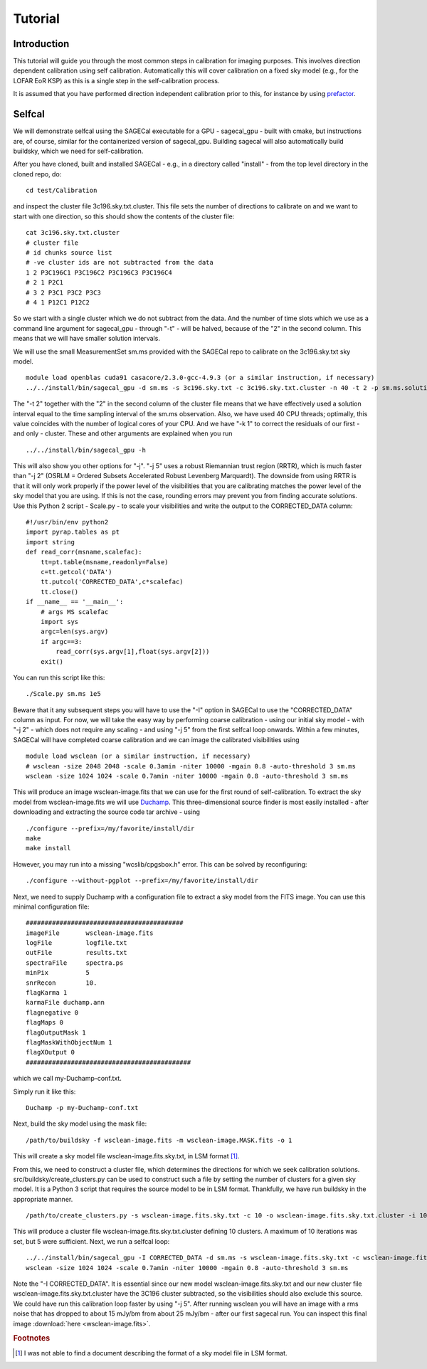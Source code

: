 Tutorial
========

Introduction
^^^^^^^^^^^^

This tutorial will guide you through the most common steps in calibration for imaging purposes. This involves direction dependent calibration using self calibration. Automatically this will cover calibration on a fixed sky model (e.g., for the LOFAR EoR KSP) as this is a single step in the self-calibration process.

It is assumed that you have performed direction independent calibration prior to this, for instance by using prefactor_.

.. _prefactor: https://github.com/lofar-astron/prefactor

Selfcal
^^^^^^^
We will demonstrate selfcal using the SAGECal executable for a GPU - sagecal_gpu - built with cmake, but instructions are, of course, similar for the containerized version of sagecal_gpu. Building sagecal will also automatically build buildsky, which we need for self-calibration.

After you have cloned, built and installed SAGECal - e.g., in a directory called "install" - from the top level directory in the cloned repo, do:

::

   cd test/Calibration

and inspect the cluster file 3c196.sky.txt.cluster. This file sets the number of directions to calibrate on and we want to start with one direction, so this should show the contents of the cluster file:
::

   cat 3c196.sky.txt.cluster
   # cluster file
   # id chunks source list
   # -ve cluster ids are not subtracted from the data
   1 2 P3C196C1 P3C196C2 P3C196C3 P3C196C4
   # 2 1 P2C1
   # 3 2 P3C1 P3C2 P3C3
   # 4 1 P12C1 P12C2

So we start with a single cluster which we do not subtract from the data. And the number of time slots which we use as a command line argument for sagecal_gpu - through "-t" - will be halved, because of the "2" in the second column. This means that we will have smaller solution intervals.

We will use the small MeasurementSet sm.ms provided with the SAGECal repo to calibrate on the 3c196.sky.txt sky model.

::   

   module load openblas cuda91 casacore/2.3.0-gcc-4.9.3 (or a similar instruction, if necessary)
   ../../install/bin/sagecal_gpu -d sm.ms -s 3c196.sky.txt -c 3c196.sky.txt.cluster -n 40 -t 2 -p sm.ms.solutions -a 0 -e 4 -F 1 -j 2 -k 1 -B 1 -E 1  > sm.ms.output

The "-t 2" together with the "2" in the second column of the cluster file means that we have effectively used a solution interval equal to the time sampling interval of the sm.ms observation. Also, we have used 40 CPU threads; optimally, this value coincides with the number of logical cores of your CPU. 
And we have "-k 1" to correct the residuals of our first - and only - cluster. These and other arguments are explained when you run 

::

   ../../install/bin/sagecal_gpu -h

This will also show you other options for "-j". "-j 5" uses a robust Riemannian trust region (RRTR), which is much faster than "-j 2" (OSRLM = Ordered Subsets Accelerated Robust Levenberg Marquardt). The downside from using RRTR is that it will only work properly if the power level of the visibilities that you are calibrating matches the power level of the sky model that you are using. If this is not the case, rounding errors may prevent you from finding accurate solutions. Use this Python 2 script - Scale.py - to scale your visibilities and write the output to the CORRECTED_DATA column:

::

   #!/usr/bin/env python2
   import pyrap.tables as pt
   import string
   def read_corr(msname,scalefac):
       tt=pt.table(msname,readonly=False)
       c=tt.getcol('DATA')
       tt.putcol('CORRECTED_DATA',c*scalefac)
       tt.close()
   if __name__ == '__main__':
       # args MS scalefac
       import sys
       argc=len(sys.argv)
       if argc==3:
           read_corr(sys.argv[1],float(sys.argv[2]))
       exit()

You can run this script like this:

::

   ./Scale.py sm.ms 1e5

Beware that it any subsequent steps you will have to use the "-I" option in SAGECal to use the "CORRECTED_DATA" column as input. For now, we will take the easy way by performing coarse calibration - using our initial sky model - with "-j 2" - which does not require any scaling - and using "-j 5" from the first selfcal loop onwards.
Within a few minutes, SAGECal will have completed coarse calibration and we can image the calibrated visibilities using 

:: 

   module load wsclean (or a similar instruction, if necessary)
   # wsclean -size 2048 2048 -scale 0.3amin -niter 10000 -mgain 0.8 -auto-threshold 3 sm.ms 
   wsclean -size 1024 1024 -scale 0.7amin -niter 10000 -mgain 0.8 -auto-threshold 3 sm.ms

This will produce an image wsclean-image.fits that we can use for the first round of self-calibration. To extract the sky model from wsclean-image.fits we will use Duchamp_. This three-dimensional source finder is most easily installed - after downloading and extracting the source code tar archive - using

::

   ./configure --prefix=/my/favorite/install/dir
   make
   make install


However, you may run into a missing "wcslib/cpgsbox.h" error. This can be solved by reconfiguring:

::

   ./configure --without-pgplot --prefix=/my/favorite/install/dir

Next, we need to supply Duchamp with a configuration file to extract a sky model from the FITS image. You can use this minimal configuration file:

:: 

   ##########################################
   imageFile       wsclean-image.fits
   logFile         logfile.txt
   outFile         results.txt
   spectraFile     spectra.ps
   minPix          5
   snrRecon        10.
   flagKarma 1
   karmaFile duchamp.ann
   flagnegative 0
   flagMaps 0
   flagOutputMask 1
   flagMaskWithObjectNum 1
   flagXOutput 0
   ############################################

which we call my-Duchamp-conf.txt.

Simply run it like this:

::

   Duchamp -p my-Duchamp-conf.txt 

.. _Duchamp: https://www.atnf.csiro.au/people/Matthew.Whiting/Duchamp/

Next, build the sky model using the mask file:

::

   /path/to/buildsky -f wsclean-image.fits -m wsclean-image.MASK.fits -o 1

This will create a sky model file wsclean-image.fits.sky.txt, in LSM format [#]_.

From this, we need to construct a cluster file, which determines the directions for which we seek calibration solutions. src/buildsky/create_clusters.py can be used to construct such a file by setting the number of clusters for a given sky model. It is a Python 3 script that requires the source model to be in LSM format. Thankfully, we have run buildsky in the appropriate manner.

::

   /path/to/create_clusters.py -s wsclean-image.fits.sky.txt -c 10 -o wsclean-image.fits.sky.txt.cluster -i 10

This will produce a cluster file wsclean-image.fits.sky.txt.cluster defining 10 clusters. A maximum of 10 iterations was set, but 5 were sufficient.
Next, we run a selfcal loop:

::

   ../../install/bin/sagecal_gpu -I CORRECTED_DATA -d sm.ms -s wsclean-image.fits.sky.txt -c wsclean-image.fits.sky.txt.cluster -n 40 -t 2 -p sm.ms.solutions -a 0 -e 4 -F 1 -j 2 -k 1 -B 1 -E 1  > sm.ms.output
   wsclean -size 1024 1024 -scale 0.7amin -niter 10000 -mgain 0.8 -auto-threshold 3 sm.ms

Note the "-I CORRECTED_DATA". It is essential since our new model wsclean-image.fits.sky.txt and our new cluster file wsclean-image.fits.sky.txt.cluster have the 3C196 cluster subtracted, so the visibilities should also exclude this source. We could have run this calibration loop faster by using "-j 5".
After running wsclean you will have an image with a rms noise that has dropped to about 15 mJy/bm from about 25 mJy/bm - after our first sagecal run. You can inspect this final image :download:`here <wsclean-image.fits>`.

.. rubric:: Footnotes

.. [#] I was not able to find a document describing the format of a sky model file in LSM format.


